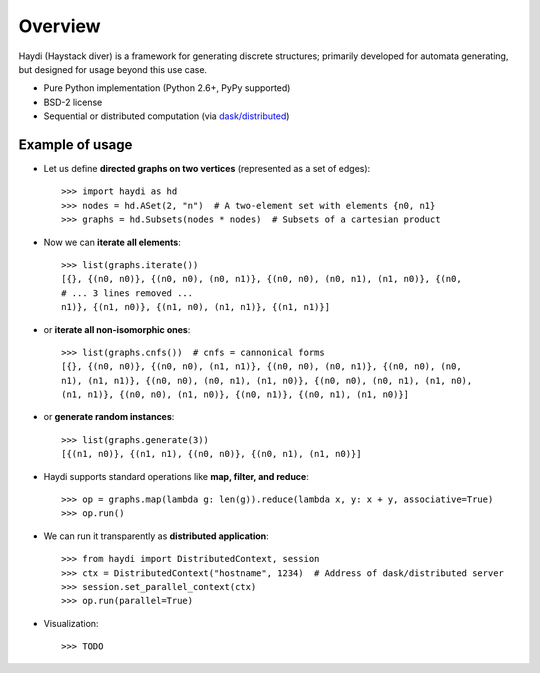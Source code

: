 
Overview
========

Haydi (Haystack diver) is a framework for generating discrete structures;
primarily developed for automata generating, but designed for usage beyond this
use case.

* Pure Python implementation (Python 2.6+, PyPy supported)
* BSD-2 license
* Sequential or distributed computation (via `dask/distributed`_)

.. _`dask/distributed`: https://github.com/dask/distributed

Example of usage
----------------

* Let us define **directed graphs on two vertices** (represented as a set of
  edges)::

    >>> import haydi as hd
    >>> nodes = hd.ASet(2, "n")  # A two-element set with elements {n0, n1}
    >>> graphs = hd.Subsets(nodes * nodes)  # Subsets of a cartesian product

* Now we can **iterate all elements**::

    >>> list(graphs.iterate())
    [{}, {(n0, n0)}, {(n0, n0), (n0, n1)}, {(n0, n0), (n0, n1), (n1, n0)}, {(n0,
    # ... 3 lines removed ...
    n1)}, {(n1, n0)}, {(n1, n0), (n1, n1)}, {(n1, n1)}]

* or **iterate all non-isomorphic ones**::

    >>> list(graphs.cnfs())  # cnfs = cannonical forms
    [{}, {(n0, n0)}, {(n0, n0), (n1, n1)}, {(n0, n0), (n0, n1)}, {(n0, n0), (n0,
    n1), (n1, n1)}, {(n0, n0), (n0, n1), (n1, n0)}, {(n0, n0), (n0, n1), (n1, n0),
    (n1, n1)}, {(n0, n0), (n1, n0)}, {(n0, n1)}, {(n0, n1), (n1, n0)}]

* or **generate random instances**::

    >>> list(graphs.generate(3))
    [{(n1, n0)}, {(n1, n1), {(n0, n0)}, {(n0, n1), (n1, n0)}]


* Haydi supports standard operations like **map, filter, and reduce**::

    >>> op = graphs.map(lambda g: len(g)).reduce(lambda x, y: x + y, associative=True)
    >>> op.run()

* We can run it transparently as **distributed application**::

    >>> from haydi import DistributedContext, session
    >>> ctx = DistributedContext("hostname", 1234)  # Address of dask/distributed server
    >>> session.set_parallel_context(ctx)
    >>> op.run(parallel=True)

* Visualization::

    >>> TODO
